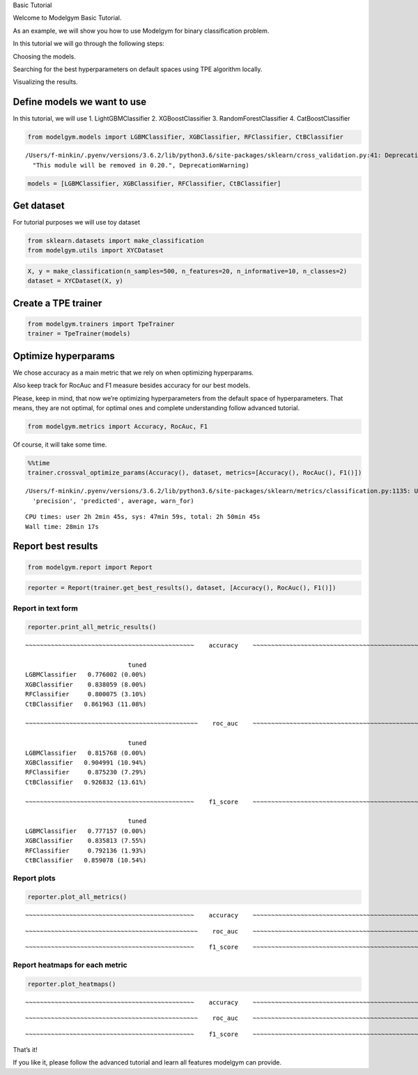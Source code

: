 
.. raw:: html

   <h1>

.. raw:: html

   <center>

Basic Tutorial

.. raw:: html

   </center>

.. raw:: html

   </h1>

.. raw:: html

   <h3>

Welcome to Modelgym Basic Tutorial.

.. raw:: html

   </h3>

As an example, we will show you how to use Modelgym for binary
classification problem.

.. raw:: html

   <ol>

.. raw:: html

   <p>

In this tutorial we will go through the following steps:

.. raw:: html

   </p>

.. raw:: html

   <li>

Choosing the models.

.. raw:: html

   </li>

.. raw:: html

   <li>

Searching for the best hyperparameters on default spaces using TPE
algorithm locally.

.. raw:: html

   </li>

.. raw:: html

   <li>

Visualizing the results.

.. raw:: html

   </li>

.. raw:: html

   </ol>

Define models we want to use
----------------------------

In this tutorial, we will use 1. LightGBMClassifier 2. XGBoostClassifier
3. RandomForestClassifier 4. CatBoostClassifier

.. code:: ipython3

    from modelgym.models import LGBMClassifier, XGBClassifier, RFClassifier, CtBClassifier


.. parsed-literal::

    /Users/f-minkin/.pyenv/versions/3.6.2/lib/python3.6/site-packages/sklearn/cross_validation.py:41: DeprecationWarning: This module was deprecated in version 0.18 in favor of the model_selection module into which all the refactored classes and functions are moved. Also note that the interface of the new CV iterators are different from that of this module. This module will be removed in 0.20.
      "This module will be removed in 0.20.", DeprecationWarning)


.. code:: ipython3

    models = [LGBMClassifier, XGBClassifier, RFClassifier, CtBClassifier]

Get dataset
-----------

For tutorial purposes we will use toy dataset

.. code:: ipython3

    from sklearn.datasets import make_classification
    from modelgym.utils import XYCDataset

.. code:: ipython3

    X, y = make_classification(n_samples=500, n_features=20, n_informative=10, n_classes=2)
    dataset = XYCDataset(X, y)

Create a TPE trainer
--------------------

.. code:: ipython3

    from modelgym.trainers import TpeTrainer
    trainer = TpeTrainer(models)

Optimize hyperparams
--------------------

We chose accuracy as a main metric that we rely on when optimizing
hyperparams.

Also keep track for RocAuc and F1 measure besides accuracy for our best
models.

Please, keep in mind, that now we’re optimizing hyperparameters from the
default space of hyperparameters. That means, they are not optimal, for
optimal ones and complete understanding follow advanced tutorial.

.. code:: ipython3

    from modelgym.metrics import Accuracy, RocAuc, F1

Of course, it will take some time.

.. code:: ipython3

    %%time
    trainer.crossval_optimize_params(Accuracy(), dataset, metrics=[Accuracy(), RocAuc(), F1()])


.. parsed-literal::

    /Users/f-minkin/.pyenv/versions/3.6.2/lib/python3.6/site-packages/sklearn/metrics/classification.py:1135: UndefinedMetricWarning: F-score is ill-defined and being set to 0.0 due to no predicted samples.
      'precision', 'predicted', average, warn_for)


.. parsed-literal::

    CPU times: user 2h 2min 45s, sys: 47min 59s, total: 2h 50min 45s
    Wall time: 28min 17s


Report best results
-------------------

.. code:: ipython3

    from modelgym.report import Report

.. code:: ipython3

    reporter = Report(trainer.get_best_results(), dataset, [Accuracy(), RocAuc(), F1()])

Report in text form
~~~~~~~~~~~~~~~~~~~

.. code:: ipython3

    reporter.print_all_metric_results()


.. parsed-literal::

    
    ~~~~~~~~~~~~~~~~~~~~~~~~~~~~~~~~~~~~~~~~~~~~~~    accuracy    ~~~~~~~~~~~~~~~~~~~~~~~~~~~~~~~~~~~~~~~~~~~~~~~
    
                                tuned
    LGBMClassifier   0.776002 (0.00%)
    XGBClassifier    0.838059 (8.00%)
    RFClassifier     0.800075 (3.10%)
    CtBClassifier   0.861963 (11.08%)
    
    ~~~~~~~~~~~~~~~~~~~~~~~~~~~~~~~~~~~~~~~~~~~~~~~    roc_auc    ~~~~~~~~~~~~~~~~~~~~~~~~~~~~~~~~~~~~~~~~~~~~~~~
    
                                tuned
    LGBMClassifier   0.815768 (0.00%)
    XGBClassifier   0.904991 (10.94%)
    RFClassifier     0.875230 (7.29%)
    CtBClassifier   0.926832 (13.61%)
    
    ~~~~~~~~~~~~~~~~~~~~~~~~~~~~~~~~~~~~~~~~~~~~~~    f1_score    ~~~~~~~~~~~~~~~~~~~~~~~~~~~~~~~~~~~~~~~~~~~~~~~
    
                                tuned
    LGBMClassifier   0.777157 (0.00%)
    XGBClassifier    0.835813 (7.55%)
    RFClassifier     0.792136 (1.93%)
    CtBClassifier   0.859078 (10.54%)


Report plots
~~~~~~~~~~~~

.. code:: ipython3

    reporter.plot_all_metrics()


.. parsed-literal::

    
    ~~~~~~~~~~~~~~~~~~~~~~~~~~~~~~~~~~~~~~~~~~~~~~    accuracy    ~~~~~~~~~~~~~~~~~~~~~~~~~~~~~~~~~~~~~~~~~~~~~~~
    



.. image:: images/basic_tutorial_20_1.png


.. parsed-literal::

    
    ~~~~~~~~~~~~~~~~~~~~~~~~~~~~~~~~~~~~~~~~~~~~~~~    roc_auc    ~~~~~~~~~~~~~~~~~~~~~~~~~~~~~~~~~~~~~~~~~~~~~~~
    



.. image:: images/basic_tutorial_20_3.png


.. parsed-literal::

    
    ~~~~~~~~~~~~~~~~~~~~~~~~~~~~~~~~~~~~~~~~~~~~~~    f1_score    ~~~~~~~~~~~~~~~~~~~~~~~~~~~~~~~~~~~~~~~~~~~~~~~
    



.. image:: images/basic_tutorial_20_5.png


Report heatmaps for each metric
~~~~~~~~~~~~~~~~~~~~~~~~~~~~~~~

.. code:: ipython3

    reporter.plot_heatmaps()


.. parsed-literal::

    
    ~~~~~~~~~~~~~~~~~~~~~~~~~~~~~~~~~~~~~~~~~~~~~~    accuracy    ~~~~~~~~~~~~~~~~~~~~~~~~~~~~~~~~~~~~~~~~~~~~~~~
    



.. image:: images/basic_tutorial_22_1.png


.. parsed-literal::

    
    ~~~~~~~~~~~~~~~~~~~~~~~~~~~~~~~~~~~~~~~~~~~~~~~    roc_auc    ~~~~~~~~~~~~~~~~~~~~~~~~~~~~~~~~~~~~~~~~~~~~~~~
    



.. image:: images/basic_tutorial_22_3.png


.. parsed-literal::

    
    ~~~~~~~~~~~~~~~~~~~~~~~~~~~~~~~~~~~~~~~~~~~~~~    f1_score    ~~~~~~~~~~~~~~~~~~~~~~~~~~~~~~~~~~~~~~~~~~~~~~~
    



.. image:: images/basic_tutorial_22_5.png


That’s it!

If you like it, please follow the advanced tutorial and learn all
features modelgym can provide.
